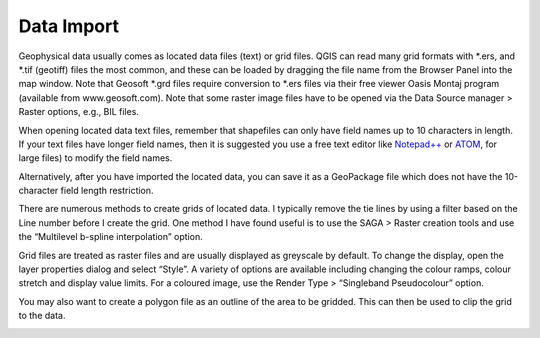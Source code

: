 ===========
Data Import
===========

Geophysical data usually comes as located data files (text) or grid files. QGIS can read many grid formats with \*.ers, and \*.tif (geotiff) files the most common, and these can be loaded by dragging the file name from the Browser Panel into the map window. Note that Geosoft \*.grd files require conversion to \*.ers files via their free viewer Oasis Montaj program (available from www.geosoft.com). Note that some raster image files have to be opened via the Data Source manager > Raster options, e.g., BIL files.

When opening located data text files, remember that shapefiles can only have field names up to 10 characters in length. If your text files have longer field names, then it is suggested you use a free text editor like `Notepad++ <https://notepad-plus-plus.org/>`_ or `ATOM <https://atom.io>`_, for large files) to modify the field names.

Alternatively, after you have imported the located data, you can save it as a GeoPackage file which does not have the 10-character field length restriction.

There are numerous methods to create grids of located data. I typically remove the tie lines by using a filter based on the Line number before I create the grid. One method I have found useful is to use the SAGA > Raster creation tools and use the “Multilevel b-spline interpolation” option.

.. image:: img/bspline_interp.png
  :align: center

Grid files are treated as raster files and are usually displayed as greyscale by default. To change the display, open the layer properties dialog and select “Style”. A variety of options are available including changing the colour ramps, colour stretch and display value limits. For a coloured image, use the Render Type > “Singleband Pseudocolour” option.

You may also want to create a polygon file as an outline of the area to be gridded. This can then be used to clip the grid to the data.

.. image:: img/gridded_result.png
  :align: center

